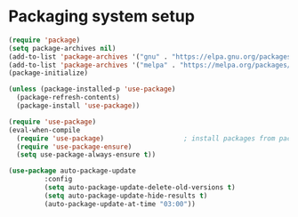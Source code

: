 
* Packaging system setup
#+BEGIN_SRC emacs-lisp :tangle yes
(require 'package)
(setq package-archives nil)
(add-to-list 'package-archives '("gnu" . "https://elpa.gnu.org/packages/") t)
(add-to-list 'package-archives '("melpa" . "https://melpa.org/packages/") t)
(package-initialize)

(unless (package-installed-p 'use-package)
  (package-refresh-contents)
  (package-install 'use-package))

(require 'use-package)
(eval-when-compile
  (require 'use-package)					; install packages from package archive automatically
  (require 'use-package-ensure)
  (setq use-package-always-ensure t))

(use-package auto-package-update
	     :config
	     (setq auto-package-update-delete-old-versions t)
	     (setq auto-package-update-hide-results t)
	     (auto-package-update-at-time "03:00"))
#+END_SRC
